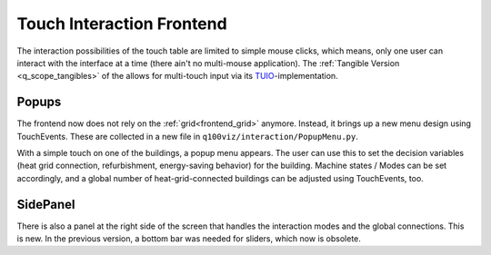 Touch Interaction Frontend
##########################

The interaction possibilities of the touch table are limited to simple mouse clicks, which means, only one user can interact with the interface at a time (there ain't no multi-mouse application). The :ref:`Tangible Version <q_scope_tangibles>` of the allows for multi-touch input via its `TUIO <https://tuio.org>`_-implementation.


Popups
******

The frontend now does not rely on the :ref:`grid<frontend_grid>` anymore. Instead, it brings up a new menu design using TouchEvents. These are collected in a new file in ``q100viz/interaction/PopupMenu.py``.

.. image:: img/Q-Scope_Touch_frontend-1.jpg
    :width: 600
    :align: center

With a simple touch on one of the buildings, a popup menu appears. The user can use this to set the decision variables (heat grid connection, refurbishment, energy-saving behavior) for the building.
Machine states / Modes can be set accordingly, and a global number of heat-grid-connected buildings can be adjusted using TouchEvents, too.

SidePanel
*********

There is also a panel at the right side of the screen that handles the interaction modes and the global connections. This is new. In the previous version, a bottom bar was needed for sliders, which now is obsolete.